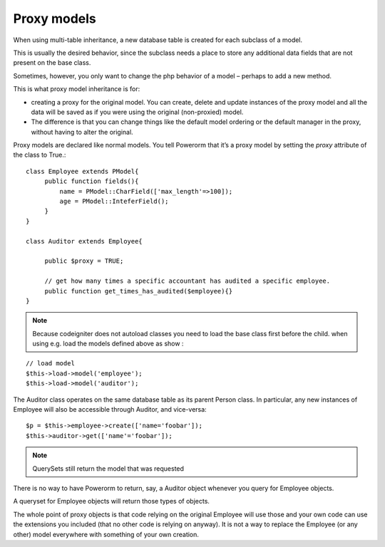 
#############################
Proxy models
#############################

When using multi-table inheritance, a new database table is created for each subclass of a model.

This is usually the desired behavior, since the subclass needs a place to store any additional data fields
that are not present on the base class.

Sometimes, however, you only want to change the php behavior of a model – perhaps to add a new method.

This is what proxy model inheritance is for:

- creating a proxy for the original model. You can create, delete and update instances of the proxy model
  and all the data will be saved as if you were using the original (non-proxied) model.

- The difference is that you can change things like the default model ordering or the default manager in
  the proxy, without having to alter the original.

Proxy models are declared like normal models. You tell Powerorm that it’s a proxy model by setting
the `proxy` attribute of the class to True.::

	 class Employee extends PModel{
	      public function fields(){
		  name = PModel::CharField(['max_length'=>100]);
		  age = PModel::InteferField();
	      }
	 }

	 class Auditor extends Employee{

	      public $proxy = TRUE;

	      // get how many times a specific accountant has audited a specific employee.
	      public function get_times_has_audited($employee){}
	 }


.. note::
	Because codeigniter does not autoload classes you need to load the base class first before
	the child. when using e.g. load the models defined above as show :

::

	 // load model
	 $this->load->model('employee');
	 $this->load->model('auditor');

The Auditor class operates on the same database table as its parent Person class.
In particular, any new instances of Employee will also be accessible through Auditor, and vice-versa::

	 $p = $this->employee->create(['name='foobar']);
	 $this->auditor->get(['name'='foobar']);

.. note:: QuerySets still return the model that was requested

There is no way to have Powerorm to return, say, a Auditor object whenever you query for Employee objects.

A queryset for Employee objects will return those types of objects.

The whole point of proxy objects is that code relying on the original Employee will use those and your
own code can use the extensions you included (that no other code is relying on anyway).
It is not a way to replace the Employee (or any other) model everywhere with something of your own creation.



